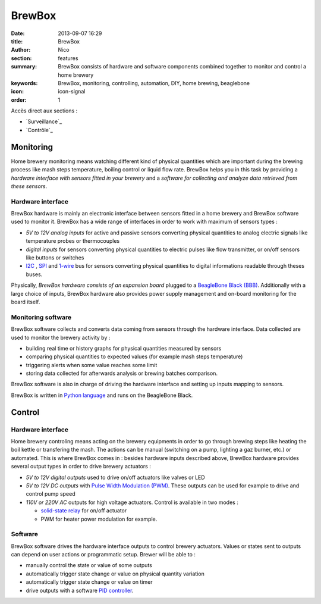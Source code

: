 BrewBox
#######

:date: 2013-09-07 16:29
:title: BrewBox
:author: Nico
:section: features
:summary: BrewBox consists of hardware and software components combined together to monitor and control a home brewery
:keywords: BrewBox, monitoring, controlling, automation, DIY, home brewing, beaglebone
:icon: icon-signal
:order: 1

Accès direct aux sections :

- `Surveillance`_
- `Contrôle`_

Monitoring
==========

Home brewery monitoring means watching different kind of physical quantities which are important during the brewing process like mash steps temperature, boiling control or liquid flow rate. BrewBox helps you in this task by providing a *hardware interface with sensors fitted in your brewery* and a *software for collecting and analyze data retrieved from these sensors*.

Hardware interface
------------------

BrewBox hardware is mainly an electronic interface between sensors fitted in a home brewery and BrewBox software used to monitor it. BrewBox has a wide range of interfaces in order to work with maximum of sensors types :

- *5V to 12V analog inputs* for active and passive sensors converting physical quantities to analog electric signals like temperature probes or thermocouples
- *digital inputs* for sensors converting physical quantities to electric pulses like flow transmitter, or on/off sensors like buttons or switches
- `I2C <http://en.wikipedia.org/wiki/I2C>`_ , `SPI <http://en.wikipedia.org/wiki/SPI>`_ and `1-wire <http://en.wikipedia.org/wiki/1-Wire>`_ bus for sensors converting physical quantities to digital informations readable through theses buses.

Physically, *BrewBox hardware consists of an expansion board* plugged to a `BeagleBone Black (BBB) <http://beagleboard.org/Products/BeagleBone%20Black>`_.  Additionally with a large choice of inputs, BrewBox hardware also provides power supply management and on-board monitoring for the board itself.

.. image:: /static/images/arch_schema1.png
   :alt: BrewBox architecture diagram
   :align: center


Monitoring software
-------------------

BrewBox software collects and converts data coming from sensors through the hardware interface. Data collected are used to monitor the brewery activity by :

- building real time or history graphs for physical quantities measured by sensors
- comparing physical quantities to expected values (for example mash steps temperature)
- triggering alerts when some value reaches some limit
- storing data collected for afterwards analysis or brewing batches comparison.

BrewBox software is also in charge of driving the hardware interface and setting up inputs mapping to sensors.

BrewBox is written in `Python language <http://www.python.org>`_ and runs on the BeagleBone Black.

.. image:: /static/images/arch_schema2.png
   :alt: BrewBox architecture diagram
   :align: center

Control
=======

Hardware interface
------------------

Home brewery controling means acting on the brewery equipments in order to go through brewing steps like heating the boil kettle or transfering the mash. The actions can be manual (switching on a pump, lighting a gaz burner, etc.) or automated. This is where BrewBox comes in : besides hardware inputs described above, BrewBox hardware provides several output types in order to drive brewery actuators :

- *5V to 12V digital outputs* used to drive on/off actuators like valves or LED
- *5V to 12V DC outputs* with `Pulse Width Modulation (PWM) <http://en.wikipedia.org/wiki/Pulse-width_modulation>`_. These outputs can be used for example to drive and control pump speed
- *110V or 220V AC* outputs for high voltage actuators. Control is available in two modes :

  - `solid-state relay <http://en.wikipedia.org/wiki/Solid-state_relay>`_ for on/off actuator
  - PWM for heater power modulation for example.

Software
--------

BrewBox software drives the hardware interface outputs to control brewery actuators. Values or states sent to outputs can depend on user actions or programmatic setup. Brewer will be able to :

- manually control the state or value of some outputs
- automatically trigger state change or value on physical quantity variation
- automatically trigger state change or value on timer
- drive outputs with a software `PID controller <http://en.wikipedia.org/wiki/PID_controller>`_.
